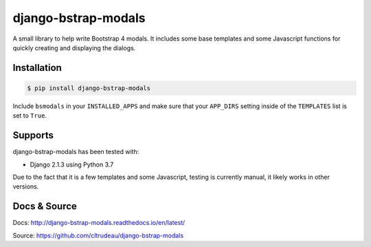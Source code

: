 django-bstrap-modals
********************

A small library to help write Bootstrap 4 modals. It includes some base
templates and some Javascript functions for quickly creating and displaying
the dialogs.


Installation
============

.. code-block:: bash

    $ pip install django-bstrap-modals

Include ``bsmodals`` in your ``INSTALLED_APPS`` and make sure that your
``APP_DIRS`` setting inside of the ``TEMPLATES`` list is set to ``True``.

Supports
========

django-bstrap-modals has been tested with:

* Django 2.1.3 using Python 3.7

Due to the fact that it is a few templates and some Javascript, testing is
currently manual, it likely works in other versions.

Docs & Source
=============

Docs: http://django-bstrap-modals.readthedocs.io/en/latest/

Source: https://github.com/cltrudeau/django-bstrap-modals

